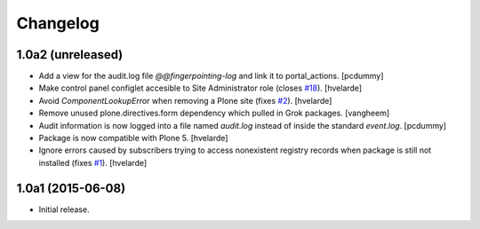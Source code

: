 Changelog
=========

1.0a2 (unreleased)
------------------

- Add a view for the audit.log file `@@fingerpointing-log` and link it to portal_actions.
  [pcdummy]

- Make control panel configlet accesible to Site Administrator role (closes `#18`_).
  [hvelarde]

- Avoid `ComponentLookupError` when removing a Plone site (fixes `#2`_).
  [hvelarde]

- Remove unused plone.directives.form dependency which pulled in Grok packages.
  [vangheem]

- Audit information is now logged into a file named `audit.log` instead of inside the standard `event.log`.
  [pcdummy]

- Package is now compatible with Plone 5.
  [hvelarde]

- Ignore errors caused by subscribers trying to access nonexistent registry records when package is still not installed (fixes `#1`_).
  [hvelarde]


1.0a1 (2015-06-08)
------------------

- Initial release.

.. _`#1`: https://github.com/collective/collective.fingerpointing/issues/1
.. _`#2`: https://github.com/collective/collective.fingerpointing/issues/2
.. _`#18`: https://github.com/collective/collective.fingerpointing/issues/18
